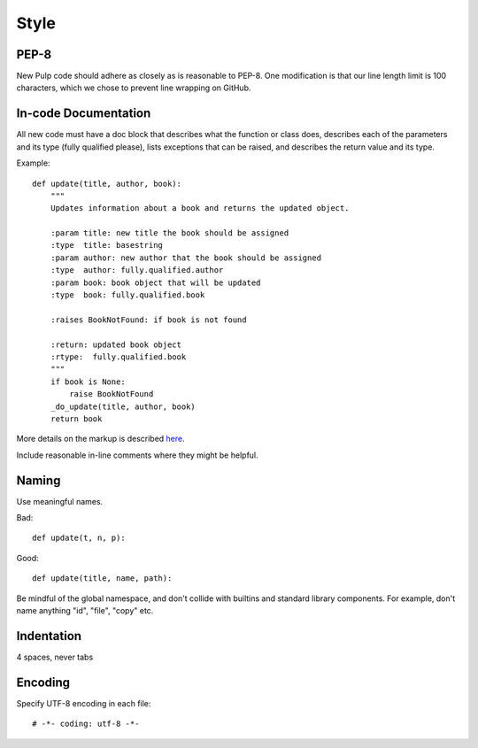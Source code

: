 Style
=====

PEP-8
-----

New Pulp code should adhere as closely as is reasonable to PEP-8. One modification is that our line
length limit is 100 characters, which we chose to prevent line wrapping on GitHub.


In-code Documentation
---------------------

All new code must have a doc block that describes what the function or class does,
describes each of the parameters and its type (fully qualified please), lists
exceptions that can be raised, and describes the return value and its type.

Example::

  def update(title, author, book):
      """
      Updates information about a book and returns the updated object.

      :param title: new title the book should be assigned
      :type  title: basestring
      :param author: new author that the book should be assigned
      :type  author: fully.qualified.author
      :param book: book object that will be updated
      :type  book: fully.qualified.book

      :raises BookNotFound: if book is not found

      :return: updated book object
      :rtype:  fully.qualified.book
      """
      if book is None:
          raise BookNotFound
      _do_update(title, author, book)
      return book


More details on the markup is described
`here <http://sphinx-doc.org/domains.html#info-field-lists>`_.

Include reasonable in-line comments where they might be helpful.


Naming
------

Use meaningful names.

Bad::

  def update(t, n, p):

Good::

  def update(title, name, path):

Be mindful of the global namespace, and don't collide with builtins and standard
library components. For example, don't name anything "id", "file", "copy" etc.


Indentation
-----------

4 spaces, never tabs


Encoding
--------

Specify UTF-8 encoding in each file:

::

  # -*- coding: utf-8 -*-
